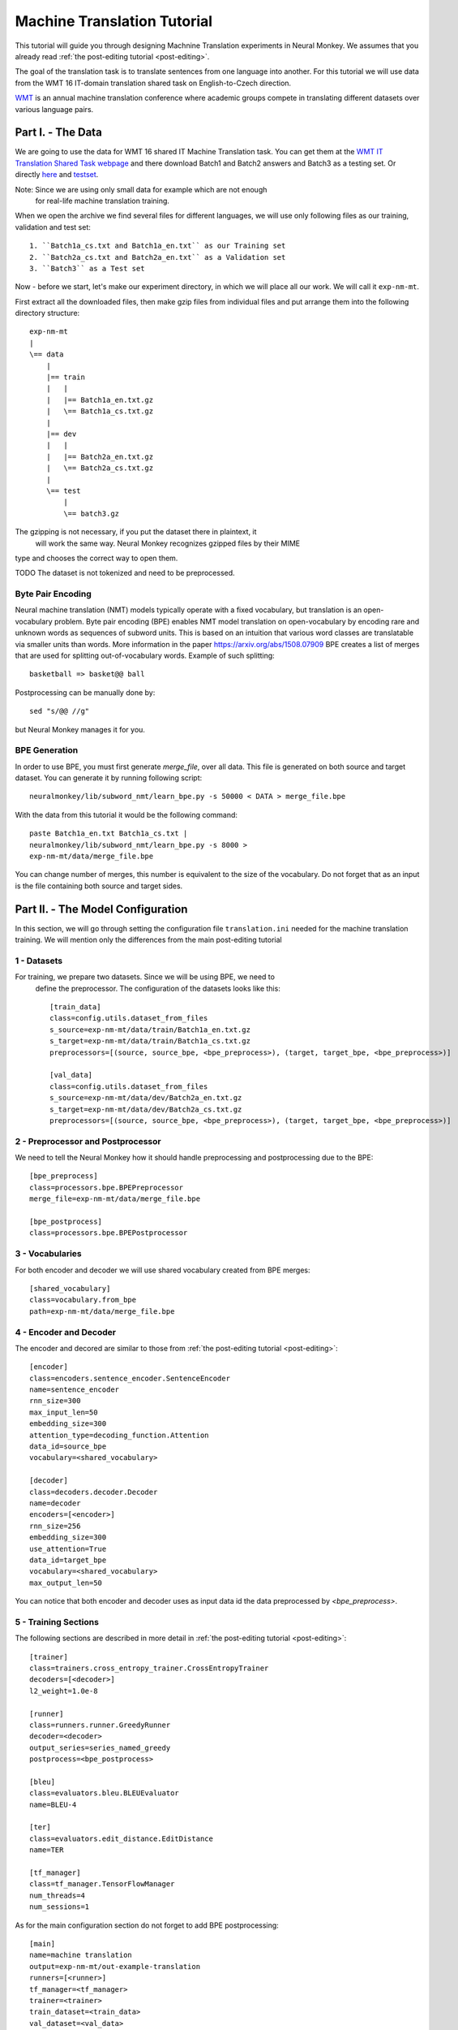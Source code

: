 .. _machine-translation:

============================
Machine Translation Tutorial
============================

This tutorial will guide you through designing Machnine Translation
experiments in Neural Monkey. We assumes that you already read
:ref:`the post-editing tutorial <post-editing>`.

The goal of the translation task is to translate sentences from one language
into
another. For this tutorial we will use data from the WMT 16 IT-domain
translation shared task on English-to-Czech direction.

`WMT <http://www.statmt
.org/wmt16/>`_ is an annual machine translation conference where academic
groups compete in translating different datasets over various language pairs.


Part I. - The Data
--------------------

We are going to use the data for WMT 16 shared IT Machine Translation task. You
can get them at the `WMT IT Translation Shared Task webpage
<http://www.statmt.org/wmt16/it-translation-task.html>`_ and there download
Batch1 and Batch2 answers and Batch3 as a testing set. Or directly `here
<http://ufallab.ms.mff.cuni.cz/~popel/batch1and2.zip>`_ and
`testset <http://ufallab.ms.mff.cuni.cz/~popel/batch3.zip>`_.

Note: Since we are using only small data for example which are not enough
 for real-life machine translation training.

When we open the archive we find several files for different languages, we
will use only following files as our training, validation and test set::

    1. ``Batch1a_cs.txt and Batch1a_en.txt`` as our Training set
    2. ``Batch2a_cs.txt and Batch2a_en.txt`` as a Validation set
    3. ``Batch3`` as a Test set

Now - before we start, let's make our experiment directory, in which we will
place all our work. We will call it ``exp-nm-mt``.

First extract all the downloaded files, then make gzip files from individual
files and put arrange them into the following directory structure::

  exp-nm-mt
  |
  \== data
      |
      |== train
      |   |
      |   |== Batch1a_en.txt.gz
      |   \== Batch1a_cs.txt.gz
      |
      |== dev
      |   |
      |   |== Batch2a_en.txt.gz
      |   \== Batch2a_cs.txt.gz
      |
      \== test
          |
          \== batch3.gz

The gzipping is not necessary, if you put the dataset there in plaintext, it
 will work the same way. Neural Monkey recognizes gzipped files by their MIME
type and chooses the correct way to open them.

TODO The dataset is not tokenized and need to be preprocessed.

Byte Pair Encoding
******************

Neural machine translation (NMT) models typically operate with a fixed
vocabulary, but translation is an open-vocabulary problem.
Byte pair encoding (BPE) enables NMT model translation on open-vocabulary by
encoding rare and unknown words as sequences of subword units.
This is based on an intuition that various word classes are translatable via
smaller units than words. More information in the paper
https://arxiv.org/abs/1508.07909 BPE creates a list of merges that are used
for splitting out-of-vocabulary words. Example of such splitting::

  basketball => basket@@ ball

Postprocessing can be manually done by::

  sed "s/@@ //g"

but Neural Monkey manages it for you.

BPE Generation
**************

In order to use BPE, you must first generate `merge_file`, over all data. This
file is generated on both source and target dataset.
You can generate it by running following script::

  neuralmonkey/lib/subword_nmt/learn_bpe.py -s 50000 < DATA > merge_file.bpe

With the data from this tutorial it would be the following command::

  paste Batch1a_en.txt Batch1a_cs.txt |
  neuralmonkey/lib/subword_nmt/learn_bpe.py -s 8000 >
  exp-nm-mt/data/merge_file.bpe

You can change number of merges, this number is equivalent to the size of the
vocabulary. Do not forget that as an input is the file containing both source
and target sides.




Part II. - The Model Configuration
----------------------------------

In this section, we will go through setting the configuration file
``translation.ini`` needed for the machine translation training.
We will mention only the
differences from the main post-editing tutorial

1 - Datasets
************

For training, we prepare two datasets. Since we will be using BPE, we need to
 define the preprocessor. The configuration of the datasets looks like this::

  [train_data]
  class=config.utils.dataset_from_files
  s_source=exp-nm-mt/data/train/Batch1a_en.txt.gz
  s_target=exp-nm-mt/data/train/Batch1a_cs.txt.gz
  preprocessors=[(source, source_bpe, <bpe_preprocess>), (target, target_bpe, <bpe_preprocess>)]

  [val_data]
  class=config.utils.dataset_from_files
  s_source=exp-nm-mt/data/dev/Batch2a_en.txt.gz
  s_target=exp-nm-mt/data/dev/Batch2a_cs.txt.gz
  preprocessors=[(source, source_bpe, <bpe_preprocess>), (target, target_bpe, <bpe_preprocess>)]

2 - Preprocessor and Postprocessor
**********************************

We need to tell the Neural Monkey how it should handle preprocessing and
postprocessing due to the BPE::

  [bpe_preprocess]
  class=processors.bpe.BPEPreprocessor
  merge_file=exp-nm-mt/data/merge_file.bpe

  [bpe_postprocess]
  class=processors.bpe.BPEPostprocessor


3 - Vocabularies
****************

For both encoder and decoder we will use shared vocabulary created from BPE
merges::

  [shared_vocabulary]
  class=vocabulary.from_bpe
  path=exp-nm-mt/data/merge_file.bpe

4 - Encoder and Decoder
***********************

The encoder and decored are similar to those from
:ref:`the post-editing tutorial <post-editing>`::

  [encoder]
  class=encoders.sentence_encoder.SentenceEncoder
  name=sentence_encoder
  rnn_size=300
  max_input_len=50
  embedding_size=300
  attention_type=decoding_function.Attention
  data_id=source_bpe
  vocabulary=<shared_vocabulary>

  [decoder]
  class=decoders.decoder.Decoder
  name=decoder
  encoders=[<encoder>]
  rnn_size=256
  embedding_size=300
  use_attention=True
  data_id=target_bpe
  vocabulary=<shared_vocabulary>
  max_output_len=50

You can notice that both encoder and decoder uses as input data id the data
preprocessed by `<bpe_preprocess>`.

5 - Training Sections
*********************

The following sections are described in more detail in
:ref:`the post-editing tutorial <post-editing>`::

  [trainer]
  class=trainers.cross_entropy_trainer.CrossEntropyTrainer
  decoders=[<decoder>]
  l2_weight=1.0e-8

  [runner]
  class=runners.runner.GreedyRunner
  decoder=<decoder>
  output_series=series_named_greedy
  postprocess=<bpe_postprocess>

  [bleu]
  class=evaluators.bleu.BLEUEvaluator
  name=BLEU-4

  [ter]
  class=evaluators.edit_distance.EditDistance
  name=TER

  [tf_manager]
  class=tf_manager.TensorFlowManager
  num_threads=4
  num_sessions=1


As for the main configuration section do not forget to add BPE postprocessing::

  [main]
  name=machine translation
  output=exp-nm-mt/out-example-translation
  runners=[<runner>]
  tf_manager=<tf_manager>
  trainer=<trainer>
  train_dataset=<train_data>
  val_dataset=<val_data>
  evaluation=[(series_named_greedy,target,<bleu>), (series_named_greedy,target,
  <ter>)]
  minimize=True
  batch_size=128
  runners_batch_size=256
  epochs=10
  validation_period=1000
  logging_period=20
  save_n_best=3

Part III. - Running and Evaluation of the Experiment
----------------------------------------------------

The training can be run as simply as::

  bin/neuralmonkey-train exp-nm-mt/translation.ini

As for the evaluation, you need to create ``test_datasets.ini``::

  [main]
  test_datasets=[<eval_data>]

  [eval_data]
  class=config.utils.dataset_from_files
  s_source=exp-nm-mt/data/test/batch3.gz
  preprocessor=<bpe_preprocess>

and run::

 bin/neuralmonkey-run exp-nm-mt/translation.ini exp-nm-mt/test_datasets.ini

You are ready to experiment with your own models.